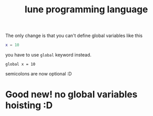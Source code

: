 #+title: lune programming language

The only change is that you can't define global variables like this
#+begin_src lua
x = 10
#+end_src

you have to use ~global~ keyword instead.
#+begin_src lune
global x = 10
#+end_src

semicolons are now optional :D

* Good new! no global variables hoisting :D
